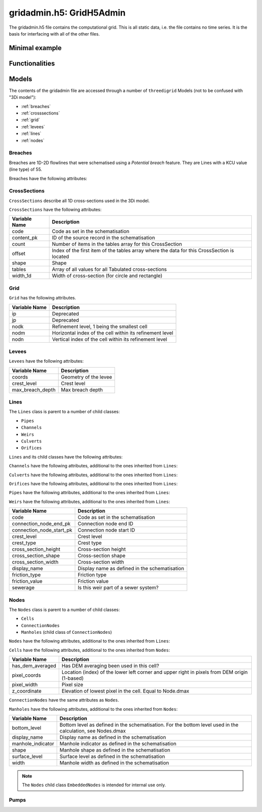 gridadmin.h5: GridH5Admin
=========================

The gridadmin.h5 file contains the computational grid. This is all static data, i.e. the file contains no time series. It is the basis for interfacing with all of the other files.

Minimal example
---------------

.. todo::
    Write this


Functionalities
---------------

.. todo::
    Write this

Models
------

.. todo::
    Add (auto) documentation of relevant class properties and methods

The contents of the gridadmin file are accessed through a number of ``threedigrid`` Models (not to be confused with "3Di model"):

- :ref:`breaches`
- :ref:`crosssections`
- :ref:`grid`
- :ref:`levees`
- :ref:`lines`
- :ref:`nodes`

.. _breaches:

Breaches
^^^^^^^^

Breaches are 1D-2D flowlines that were schematised using a *Potential breach* feature. They are Lines with a KCU value (line type) of 55.

Breaches have the following attributes:

+-------------------+--------------------------------------------------------+
| Variable Name     | Description                                            |
+===================+========================================================+
| code              | Code as set in the schematisation                      |
+-------------------+--------------------------------------------------------+
| content_pk        | ID of the source record in the schematisation          |
+-------------------+--------------------------------------------------------+
| coordinates       | Coordinates of the start and end nodes                 |
+-------------------+--------------------------------------------------------+
| display_name      | Display name as defined in the schematisation          |
+-------------------+--------------------------------------------------------+
| kcu               | Line type                                              |
+-------------------+--------------------------------------------------------+
| levbr             | Breach width                                           |
+-------------------+--------------------------------------------------------+
| levl              | Exchange level                                         |
+-------------------+--------------------------------------------------------+
| levmat            | Levee material                                         |
+-------------------+--------------------------------------------------------+
| line_geometries   | Geometry of the breach line (start node to end node)   |
+-------------------+--------------------------------------------------------+
| seq_ids           | *Deprecated*                                             |
+-------------------+--------------------------------------------------------+

.. _crosssections:

CrossSections
^^^^^^^^^^^^^

``CrossSections`` describe all 1D cross-sections used in the 3Di model.

``CrossSections`` have the following attributes:

+------------+-------------------------------------------------------------+
| Variable   | Description                                                 |
| Name       |                                                             |
+============+=============================================================+
| code       | Code as set in the schematisation                           |
+------------+-------------------------------------------------------------+
| content_pk | ID of the source record in the schematisation               |
+------------+-------------------------------------------------------------+
| count      | Number of items in the tables array for this CrossSection   |
+------------+-------------------------------------------------------------+
| offset     | Index of the first item of the tables array where the data  |
|            | for this CrossSection is located                            |
+------------+-------------------------------------------------------------+
| shape      | Shape                                                       |
+------------+-------------------------------------------------------------+
| tables     | Array of all values for all Tabulated cross-sections        |
+------------+-------------------------------------------------------------+
| width_1d   | Width of cross-section (for circle and rectangle)           |
+------------+-------------------------------------------------------------+

.. _grid:

Grid
^^^^

``Grid`` has the following attributes.

+----------+----------------------------------------------------------+
| Variable | Description                                              |
| Name     |                                                          |
+==========+==========================================================+
| ip       | Deprecated                                               |
+----------+----------------------------------------------------------+
| jp       | Deprecated                                               |
+----------+----------------------------------------------------------+
| nodk     | Refinement level, 1 being the smallest cell              |
+----------+----------------------------------------------------------+
| nodm     | Horizontal index of the cell within its refinement level |
+----------+----------------------------------------------------------+
| nodn     | Vertical index of the cell within its refinement level   |
+----------+----------------------------------------------------------+

.. _levees:

Levees
^^^^^^

.. todo::
    
	Is this still used or Deprecated?
  
``Levees`` have the following attributes:
    
+-------------------+---------------------------+
| Variable Name     | Description               |
+===================+===========================+
| coords            | Geometry of the levee     |
+-------------------+---------------------------+
| crest_level       | Crest level               |
+-------------------+---------------------------+
| max_breach_depth  | Max breach depth          |
+-------------------+---------------------------+

.. _lines:

Lines
^^^^^

The ``Lines`` class is parent to a number of child classes:

- ``Pipes``
- ``Channels``
- ``Weirs``
- ``Culverts``
- ``Orifices``

``Lines`` and its child classes have the following attributes:

+---------------------------------+-------------------------------------------------------------------------------------------------------------------+
| Variable name                   | Description                                                                                                       |
+=================================+===================================================================================================================+
| content_pk                      | ID of the source feature in the schematisation                                                                     |
+---------------------------------+-------------------------------------------------------------------------------------------------------------------+
| content_type                    | Source table in the schematisation                                                                                 |
+---------------------------------+-------------------------------------------------------------------------------------------------------------------+
| cross_pix_coords                | Location (index) of the lower left corner and upper right of the pixels at the cross-section in pixels from DEM origin (1-based) |
+---------------------------------+-------------------------------------------------------------------------------------------------------------------+
| cross_weight                    | Relative distance between cross1 and cross2 (counting from cross1)                                                 |
+---------------------------------+-------------------------------------------------------------------------------------------------------------------+
| cross1                          | ID of CrossSection 1. See also Lines.cross_weight                                                                  |
+---------------------------------+-------------------------------------------------------------------------------------------------------------------+
| cross2                          | ID of CrossSection 2. See also Lines.cross_weight                                                                  |
+---------------------------------+-------------------------------------------------------------------------------------------------------------------+
| discharge_coefficient_negative  | Positive discharge coefficient                                                                                     |
+---------------------------------+-------------------------------------------------------------------------------------------------------------------+
| discharge_coefficient_positive  | Negative discharge coefficient                                                                                     |
+---------------------------------+-------------------------------------------------------------------------------------------------------------------+
| dpumax                          | Exchange level as used by the computational core                                                                    |
+---------------------------------+-------------------------------------------------------------------------------------------------------------------+
| ds1d                            | Geometrical length of the line (used to calculate gradient)                                                        |
+---------------------------------+-------------------------------------------------------------------------------------------------------------------+
| ds1d_half                       | Distance from start of the line to the velocity point (relevant for embedded flowlines only)                       |
+---------------------------------+-------------------------------------------------------------------------------------------------------------------+
| flod                            | Obstacle height at cross-section (2D).                                                                              |
+---------------------------------+-------------------------------------------------------------------------------------------------------------------+
| flou                            | Obstacle height at cross-section (2D).                                                                              |
+---------------------------------+-------------------------------------------------------------------------------------------------------------------+
| invert_level_end_point          | Invert level at the end of the line                                                                                 |
+---------------------------------+-------------------------------------------------------------------------------------------------------------------+
| invert_level_start_point        | Invert level at the start of the line                                                                               |
+---------------------------------+-------------------------------------------------------------------------------------------------------------------+
| kcu                             | Line type                                                                                                           |
+---------------------------------+-------------------------------------------------------------------------------------------------------------------+
| lik                             | Refinement level, 1 being the smallest cell. For internal use only.                                                 |
+---------------------------------+-------------------------------------------------------------------------------------------------------------------+
| line                            | IDs of start and end nodes                                                                                          |
+---------------------------------+-------------------------------------------------------------------------------------------------------------------+
| line_coords                     | Coordinates of the start and end nodes                                                                              |
+---------------------------------+-------------------------------------------------------------------------------------------------------------------+
| line_geometries                 | (Relevant part of the) geometry of this element as set in the schematisation.                                       |
+---------------------------------+-------------------------------------------------------------------------------------------------------------------+
| sewerage                        | Is this part of a sewer system?                                                                                     |
+---------------------------------+-------------------------------------------------------------------------------------------------------------------+
| sewerage_type                   | Sewerage type                                                                                                       |
+---------------------------------+-------------------------------------------------------------------------------------------------------------------+
| zoom_category                   | Zoom category                                                                                                       |
+---------------------------------+-------------------------------------------------------------------------------------------------------------------+


``Channels`` have the following attributes, additional to the ones inherited from ``Lines``:

+--------------------------+-------------------------------+
| Variable name            | Description                   |
+==========================+===============================+
| calculation_type         | Calculation type              |
+--------------------------+-------------------------------+
| code                     | Code as set in the schematisation |
+--------------------------+-------------------------------+
| connection_node_end_pk   | Connection node end ID        |
+--------------------------+-------------------------------+
| connection_node_start_pk | Connection node start ID      |
+--------------------------+-------------------------------+
| discharge_coefficient    | Discharge coefficient         |
+--------------------------+-------------------------------+
| dist_calc_points         | Calculation point distance    |
+--------------------------+-------------------------------+

``Culverts`` have the following attributes, additional to the ones inherited from ``Lines``:

+--------------------------+-----------------------------------------+
| Variable Name            | Description                             |
+==========================+=========================================+
| calculation_type         | Calculation type                        |
+--------------------------+-----------------------------------------+
| code                     | Code as set in the schematisation       |
+--------------------------+-----------------------------------------+
| connection_node_end_pk   | Connection node end ID                  |
+--------------------------+-----------------------------------------+
| connection_node_start_pk | Connection node start ID                |
+--------------------------+-----------------------------------------+
| cross_section_height     | Cross-section height                    |
+--------------------------+-----------------------------------------+
| cross_section_shape      | Cross-section shape                     |
+--------------------------+-----------------------------------------+
| cross_section_width      | Cross-section width                     |
+--------------------------+-----------------------------------------+
| display_name             | Display name as defined in the schematisation |
+--------------------------+-----------------------------------------+
| dist_calc_points         | Calculation point distance              |
+--------------------------+-----------------------------------------+
| friction_type            | Friction type                           |
+--------------------------+-----------------------------------------+
| friction_value           | Friction value                          |
+--------------------------+-----------------------------------------+


``Orifices`` have the following attributes, additional to the ones inherited from ``Lines``:

+--------------------------+-----------------------------------------+
| Variable Name            | Description                             |
+==========================+=========================================+
| connection_node_end_pk   | Connection node end ID                  |
+--------------------------+-----------------------------------------+
| connection_node_start_pk | Connection node start ID                |
+--------------------------+-----------------------------------------+
| crest_level              | Crest level                             |
+--------------------------+-----------------------------------------+
| crest_type               | Crest type                              |
+--------------------------+-----------------------------------------+
| display_name             | Display name as defined in the schematisation |
+--------------------------+-----------------------------------------+
| friction_type            | Friction type                           |
+--------------------------+-----------------------------------------+
| friction_value           | Friction value                          |
+--------------------------+-----------------------------------------+
| sewerage                 | Code as set in the schematisation       |
+--------------------------+-----------------------------------------+


``Pipes`` have the following attributes, additional to the ones inherited from ``Lines``:

+--------------------------+-------------------------------------------+
| Variable Name            | Description                               |
+==========================+===========================================+
| calculation_type         | Calculation type                          |
+--------------------------+-------------------------------------------+
| connection_node_end_pk   | Connection node end ID                    |
+--------------------------+-------------------------------------------+
| connection_node_start_pk | Connection node start ID                  |
+--------------------------+-------------------------------------------+
| cross_section_height     | Cross-section height                      |
+--------------------------+-------------------------------------------+
| cross_section_shape      | Cross-section shape                       |
+--------------------------+-------------------------------------------+
| cross_section_width      | Cross-section width                       |
+--------------------------+-------------------------------------------+
| discharge_coefficient    | Discharge coefficient                     |
+--------------------------+-------------------------------------------+
| display_name             | Display name as defined in the schematisation |
+--------------------------+-------------------------------------------+
| friction_type            | Friction type                             |
+--------------------------+-------------------------------------------+
| friction_value           | Friction value                            |
+--------------------------+-------------------------------------------+
| material                 | Pipe material                             |
+--------------------------+-------------------------------------------+
| sewerage_type            | Sewerage type                             |
+--------------------------+-------------------------------------------+


``Weirs`` have the following attributes, additional to the ones inherited from ``Lines``:

+--------------------------+------------------------------------------------+
| Variable Name            | Description                                    |
+==========================+================================================+
| code                     | Code as set in the schematisation              |
+--------------------------+------------------------------------------------+
| connection_node_end_pk   | Connection node end ID                         |
+--------------------------+------------------------------------------------+
| connection_node_start_pk | Connection node start ID                       |
+--------------------------+------------------------------------------------+
| crest_level              | Crest level                                    |
+--------------------------+------------------------------------------------+
| crest_type               | Crest type                                     |
+--------------------------+------------------------------------------------+
| cross_section_height     | Cross-section height                           |
+--------------------------+------------------------------------------------+
| cross_section_shape      | Cross-section shape                            |
+--------------------------+------------------------------------------------+
| cross_section_width      | Cross-section width                            |
+--------------------------+------------------------------------------------+
| display_name             | Display name as defined in the schematisation  |
+--------------------------+------------------------------------------------+
| friction_type            | Friction type                                  |
+--------------------------+------------------------------------------------+
| friction_value           | Friction value                                 |
+--------------------------+------------------------------------------------+
| sewerage                 | Is this weir part of a sewer system?           |
+--------------------------+------------------------------------------------+

.. _nodes:

Nodes
^^^^^

The ``Nodes`` class is parent to a number of child classes:

- ``Cells``
- ``ConnectionNodes``
- ``Manholes`` (child class of ``ConnectionNodes``)

``Nodes`` have the following attributes, additional to the ones inherited from ``Lines``:

+------------------------+----------------------------------------------------------------------------------------------------------------+
| Variable Name          | Description                                                                                                    |
+========================+================================================================================================================+
| calculation_type       | Calculation type                                                                                               |
+------------------------+----------------------------------------------------------------------------------------------------------------+
| cell_coords            | Cell coordinates                                                                                               |
+------------------------+----------------------------------------------------------------------------------------------------------------+
| content_pk             | Connection node ID                                                                                             |
+------------------------+----------------------------------------------------------------------------------------------------------------+
| coordinates            | Node coordinates                                                                                               |
+------------------------+----------------------------------------------------------------------------------------------------------------+
| dimp                   | Impervious surface level (interflow)                                                                           |
+------------------------+----------------------------------------------------------------------------------------------------------------+
| dmax                   | Bottom level. May differ from Manhole.bottom_level e.g. if all pipes connected to this node have a higher invert level. For 2D: elevation of lowest pixel in the cell. |
+------------------------+----------------------------------------------------------------------------------------------------------------+
| drain_level            | Drain level as defined in the schematisation. May be different from the actual exchange level (see Lines.dpumax). Only relevant if models is purely 1D. In all other cases, use Lines.dpumax). |
+------------------------+----------------------------------------------------------------------------------------------------------------+
| initial_waterlevel     | Initial water level as defined in the schematisation.                                                           |
+------------------------+----------------------------------------------------------------------------------------------------------------+
| is_manhole             | Is this node a manhole                                                                                          |
+------------------------+----------------------------------------------------------------------------------------------------------------+
| node_type              | Node type                                                                                                      |
+------------------------+----------------------------------------------------------------------------------------------------------------+
| seq_id                 | Deprecated                                                                                                     |
+------------------------+----------------------------------------------------------------------------------------------------------------+
| storage_area           | Storage area as defined in the schematisation. May be different from the actual/total storage area (see Nodes.sumax) |
+------------------------+----------------------------------------------------------------------------------------------------------------+
| sumax                  | Maximum surface area (wet surface area when entire cell/node is wet)                                           |
+------------------------+----------------------------------------------------------------------------------------------------------------+
| zoom_category          | Zoom category                                                                                                  |
+------------------------+----------------------------------------------------------------------------------------------------------------+


``Cells`` have the following attributes, additional to the ones inherited from ``Nodes``:

+-------------------+------------------------------------------------------------------------------------------------------------------+
| Variable Name     | Description                                                                                                      |
+===================+==================================================================================================================+
| has_dem_averaged  | Has DEM averaging been used in this cell?                                                                        |
+-------------------+------------------------------------------------------------------------------------------------------------------+
| pixel_coords      | Location (index) of the lower left corner and upper right in pixels from DEM origin (1-based)                    |
+-------------------+------------------------------------------------------------------------------------------------------------------+
| pixel_width       | Pixel size                                                                                                       |
+-------------------+------------------------------------------------------------------------------------------------------------------+
| z_coordinate      | Elevation of lowest pixel in the cell. Equal to Node.dmax                                                        |
+-------------------+------------------------------------------------------------------------------------------------------------------+


``ConnectionNodes`` have the same attributes as ``Nodes``.

``Manholes`` have the following attributes, additional to the ones inherited from ``Nodes``:

+-------------------+----------------------------------------------------------------------------------+
| Variable Name     | Description                                                                      |
+===================+==================================================================================+
| bottom_level      | Bottom level as defined in the schematisation. For the bottom level used in the  |
|                   | calculation, see Nodes.dmax                                                      |
+-------------------+----------------------------------------------------------------------------------+
| display_name      | Display name as defined in the schematisation                                    |
+-------------------+----------------------------------------------------------------------------------+
| manhole_indicator | Manhole indicator as defined in the schematisation                               |
+-------------------+----------------------------------------------------------------------------------+
| shape             | Manhole shape as defined in the schematisation                                   |
+-------------------+----------------------------------------------------------------------------------+
| surface_level     | Surface level as defined in the schematisation                                   |
+-------------------+----------------------------------------------------------------------------------+
| width             | Manhole width as defined in the schematisation                                   |
+-------------------+----------------------------------------------------------------------------------+

.. note::
    The ``Nodes`` child class ``EmbeddedNodes`` is intended for internal use only.

Pumps
^^^^^

+-------------------+-----------------------------------------------------------------------------------------+
| Variable Name     | Description                                                                             |
+===================+=========================================================================================+
| bottom_level      | Bottom level of the start node                                                          |
+-------------------+-----------------------------------------------------------------------------------------+
| capacity          | Pump capacity                                                                           |
+-------------------+-----------------------------------------------------------------------------------------+
| content_pk        | ID of the source record in the schematisation                                           |
+-------------------+-----------------------------------------------------------------------------------------+
| coordinates       | Coordinates is the centroid of node_coordinates if both are set, else the one that is set. |
+-------------------+-----------------------------------------------------------------------------------------+
| display_name      | Display name as defined in the schematisation                                           |
+-------------------+-----------------------------------------------------------------------------------------+
| lower_stop_level  | Pump lower stop level                                                                   |
+-------------------+-----------------------------------------------------------------------------------------+
| node_coordinates  | ``[[node1_x], [node1_y], [node2_x], [node2_y]]`` ``-9999`` if nodeX_id is -9999         |
+-------------------+-----------------------------------------------------------------------------------------+
| node1_id          | Start node id                                                                           |
+-------------------+-----------------------------------------------------------------------------------------+
| node2_id          | End node id                                                                             |
+-------------------+-----------------------------------------------------------------------------------------+
| start_level       | Pump start level                                                                        |
+-------------------+-----------------------------------------------------------------------------------------+
| type              | Pump type                                                                               |
+-------------------+-----------------------------------------------------------------------------------------+
| zoom_category     | Zoom category                                                                           |
+-------------------+-----------------------------------------------------------------------------------------+


